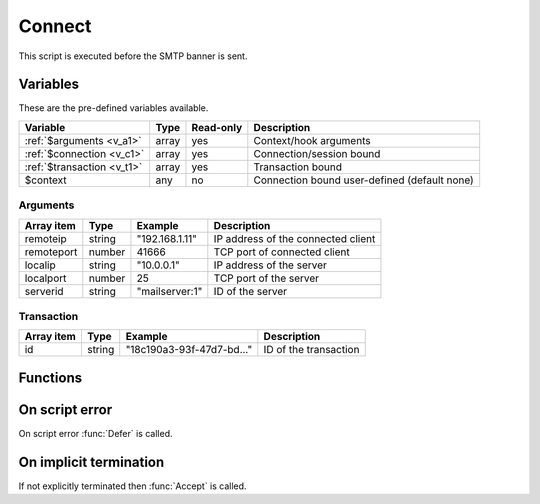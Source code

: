 .. module:: connect

Connect
=======

This script is executed before the SMTP banner is sent.

Variables
---------

These are the pre-defined variables available.

========================== ======= ========= ===========
Variable                   Type    Read-only Description
========================== ======= ========= ===========
:ref:`$arguments <v_a1>`   array   yes       Context/hook arguments
:ref:`$connection <v_c1>`  array   yes       Connection/session bound
:ref:`$transaction <v_t1>` array   yes       Transaction bound
$context                   any     no        Connection bound user-defined (default none)
========================== ======= ========= ===========

.. _v_a1:

Arguments
+++++++++

================= ======= ========================== ===========
Array item        Type    Example                    Description
================= ======= ========================== ===========
remoteip          string  "192.168.1.11"             IP address of the connected client
remoteport        number  41666                      TCP port of connected client
localip           string  "10.0.0.1"                 IP address of the server
localport         number  25                         TCP port of the server
serverid          string  "mailserver\:1"            ID of the server
================= ======= ========================== ===========

.. _v_t1:

Transaction
+++++++++++

========================= ======= ========================== ===========
Array item                Type    Example                    Description
========================= ======= ========================== ===========
id                        string  "18c190a3-93f-47d7-bd..."  ID of the transaction
========================= ======= ========================== ===========

Functions
---------

.. function:: Accept([options])

  Allow the connection to be established.
  Optionally change the ``remoteip`` and PTR of the accepted client connection, which is written back to the ``$connection`` variable.

  :param array options: an options array
  :return: doesn't return, script is terminated

  The following options are available in the options array.

   * **reason** (string) The greeting banner response.
   * **remoteip** (string) Change the IP address of the accepted client connection.
   * **remoteptr** (string) Set the reverse DNS pointer (PTR) for the IP address.

  .. note::

	This can be useful for eg. decoding IPv4 addresses embedded in an IPv6 address (`RFC6052 <https://tools.ietf.org/html/rfc6052>`_).

	.. code::

		$x = unpack("N*", inet_pton($arguments["remoteip"]));
		if (count($x) == 4 and $x[0:3] == [6619035, 0, 0]) // 64:ff9b::[IPv4]
			$ip = inet_ntop(pack("N", $x[3]));

.. function:: Reject([reason, [options]])

  Close the connection with a permanent (521) error.

  :param reason: reject message with reason
  :type reason: string or array
  :param array options: an options array
  :return: doesn't return, script is terminated

  The following options are available in the options array.

   * **reply_codes** (array) The array may contain *code* (number) and *enhanced* (array of three numbers). The default is pre-defined.

.. function:: Defer([reason, [options]])

  Close the connection with a temporary (421) error.

  :param reason: defer message with reason
  :type reason: string or array
  :param array options: an options array
  :return: doesn't return, script is terminated

  The following options are available in the options array.

   * **reply_codes** (array) The array may contain *code* (number) and *enhanced* (array of three numbers). The default is pre-defined.

On script error
---------------

On script error :func:`Defer` is called.

On implicit termination
-----------------------

If not explicitly terminated then :func:`Accept` is called.
